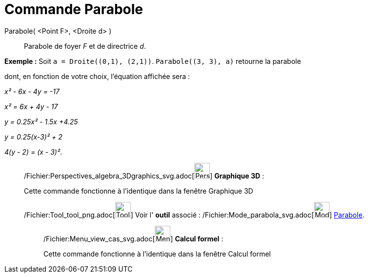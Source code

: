 = Commande Parabole
:page-en: commands/Parabola_Command
ifdef::env-github[:imagesdir: /fr/modules/ROOT/assets/images]

Parabole( <Point F>, <Droite d> )::
  Parabole de foyer _F_ et de directrice _d_.

[EXAMPLE]
====

*Exemple :* Soit `++a = Droite((0,1), (2,1))++`. `++Parabole((3, 3), a)++` retourne la parabole

dont, en fonction de votre choix, l'équation affichée sera :

_x² - 6x - 4y = -17_

_x² = 6x + 4y - 17_

_y = 0.25x² - 1.5x +4.25_

_y = 0.25(x-3)² + 2_

_4(y - 2) = (x - 3)²_.

====

_____________________________________________________________

/Fichier:Perspectives_algebra_3Dgraphics_svg.adoc[image:32px-Perspectives_algebra_3Dgraphics.svg.png[Perspectives
algebra 3Dgraphics.svg,width=32,height=32]] *Graphique 3D* :

Cette commande fonctionne à l'identique dans la fenêtre Graphique 3D

/Fichier:Tool_tool_png.adoc[image:Tool_tool.png[Tool tool.png,width=32,height=32]] Voir l' *outil* associé :
/Fichier:Mode_parabola_svg.adoc[image:32px-Mode_parabola.svg.png[Mode parabola.svg,width=32,height=32]]
xref:/tools/Parabole.adoc[Parabole].

____________________________________________________________

/Fichier:Menu_view_cas_svg.adoc[image:32px-Menu_view_cas.svg.png[Menu view cas.svg,width=32,height=32]] *Calcul
formel* :

Cette commande fonctionne à l'identique dans la fenêtre Calcul formel
